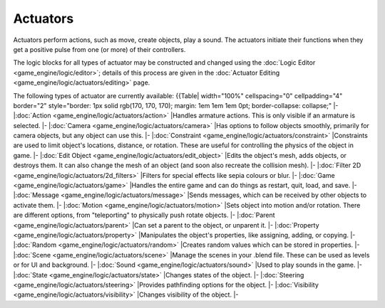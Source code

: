 
Actuators
=========

Actuators perform actions, such as move, create objects, play a sound.
The actuators initiate their functions when they get a positive pulse from one (or more)
of their controllers.

The logic blocks for all types of actuator may be constructed and changed using the :doc:`Logic Editor <game_engine/logic/editor>`\ ; details of this process are given in the :doc:`Actuator Editing <game_engine/logic/actuators/editing>` page.


The following types of actuator are currently available:
{{Table| width="100%" cellspacing="0" cellpadding="4" border="2" style="border: 1px solid rgb(170, 170, 170); margin: 1em 1em 1em 0pt; border-collapse: collapse;"
|-
|\ :doc:`Action <game_engine/logic/actuators/action>`
|Handles armature actions. This is only visible if an armature is selected.
|-
|\ :doc:`Camera <game_engine/logic/actuators/camera>`
|Has options to follow objects smoothly, primarily for camera objects, but any object can use this.
|-
|\ :doc:`Constraint <game_engine/logic/actuators/constraint>`
|Constraints are used to limit object's locations, distance, or rotation. These are useful for controlling the physics of the object in game.
|-
|\ :doc:`Edit Object <game_engine/logic/actuators/edit_object>`
|Edits the object's mesh, adds objects, or destroys them. It can also change the mesh of an object (and soon also recreate the collision mesh).
|-
|\ :doc:`Filter 2D <game_engine/logic/actuators/2d_filters>`
|Filters for special effects like sepia colours or blur.
|-
|\ :doc:`Game <game_engine/logic/actuators/game>`
|Handles the entire game and can do things as restart, quit, load, and save.
|-
|\ :doc:`Message <game_engine/logic/actuators/message>`
|Sends messages, which can be received by other objects to activate them.
|-
|\ :doc:`Motion <game_engine/logic/actuators/motion>`
|Sets object into motion and/or rotation. There are different options, from "teleporting" to physically push rotate objects.
|-
|\ :doc:`Parent <game_engine/logic/actuators/parent>`
|Can set a parent to the object, or unparent it.
|-
|\ :doc:`Property <game_engine/logic/actuators/property>`
|Manipulates the object's properties, like assigning, adding, or copying.
|-
|\ :doc:`Random <game_engine/logic/actuators/random>`
|Creates random values which can be stored in properties.
|-
|\ :doc:`Scene <game_engine/logic/actuators/scene>`
|Manage the scenes in your .blend file. These can be used as levels or for UI and background.
|-
|\ :doc:`Sound <game_engine/logic/actuators/sound>`
|Used to play sounds in the game.
|-
|\ :doc:`State <game_engine/logic/actuators/state>`
|Changes states of the object.
|-
|\ :doc:`Steering <game_engine/logic/actuators/steering>`
|Provides pathfinding options for the object.
|-
|\ :doc:`Visibility <game_engine/logic/actuators/visibility>`
|Changes visibility of the object.
|-


